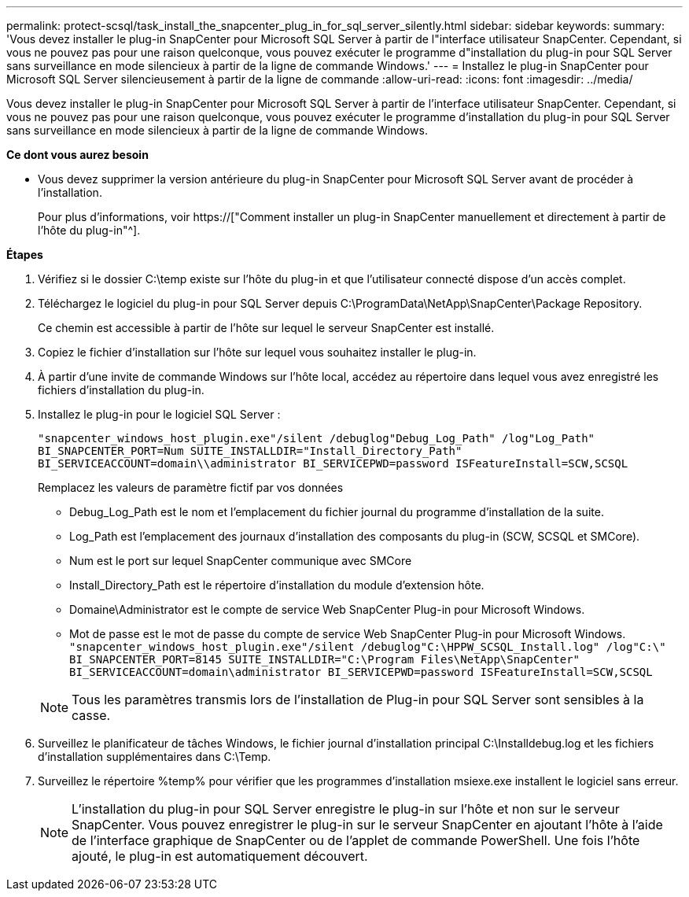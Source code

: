 ---
permalink: protect-scsql/task_install_the_snapcenter_plug_in_for_sql_server_silently.html 
sidebar: sidebar 
keywords:  
summary: 'Vous devez installer le plug-in SnapCenter pour Microsoft SQL Server à partir de l"interface utilisateur SnapCenter. Cependant, si vous ne pouvez pas pour une raison quelconque, vous pouvez exécuter le programme d"installation du plug-in pour SQL Server sans surveillance en mode silencieux à partir de la ligne de commande Windows.' 
---
= Installez le plug-in SnapCenter pour Microsoft SQL Server silencieusement à partir de la ligne de commande
:allow-uri-read: 
:icons: font
:imagesdir: ../media/


[role="lead"]
Vous devez installer le plug-in SnapCenter pour Microsoft SQL Server à partir de l'interface utilisateur SnapCenter. Cependant, si vous ne pouvez pas pour une raison quelconque, vous pouvez exécuter le programme d'installation du plug-in pour SQL Server sans surveillance en mode silencieux à partir de la ligne de commande Windows.

*Ce dont vous aurez besoin*

* Vous devez supprimer la version antérieure du plug-in SnapCenter pour Microsoft SQL Server avant de procéder à l'installation.
+
Pour plus d'informations, voir https://["Comment installer un plug-in SnapCenter manuellement et directement à partir de l'hôte du plug-in"^].



*Étapes*

. Vérifiez si le dossier C:\temp existe sur l'hôte du plug-in et que l'utilisateur connecté dispose d'un accès complet.
. Téléchargez le logiciel du plug-in pour SQL Server depuis C:\ProgramData\NetApp\SnapCenter\Package Repository.
+
Ce chemin est accessible à partir de l'hôte sur lequel le serveur SnapCenter est installé.

. Copiez le fichier d'installation sur l'hôte sur lequel vous souhaitez installer le plug-in.
. À partir d'une invite de commande Windows sur l'hôte local, accédez au répertoire dans lequel vous avez enregistré les fichiers d'installation du plug-in.
. Installez le plug-in pour le logiciel SQL Server :
+
`"snapcenter_windows_host_plugin.exe"/silent /debuglog"Debug_Log_Path" /log"Log_Path" BI_SNAPCENTER_PORT=Num SUITE_INSTALLDIR="Install_Directory_Path" BI_SERVICEACCOUNT=domain\\administrator BI_SERVICEPWD=password ISFeatureInstall=SCW,SCSQL`

+
Remplacez les valeurs de paramètre fictif par vos données

+
** Debug_Log_Path est le nom et l'emplacement du fichier journal du programme d'installation de la suite.
** Log_Path est l'emplacement des journaux d'installation des composants du plug-in (SCW, SCSQL et SMCore).
** Num est le port sur lequel SnapCenter communique avec SMCore
** Install_Directory_Path est le répertoire d'installation du module d'extension hôte.
** Domaine\Administrator est le compte de service Web SnapCenter Plug-in pour Microsoft Windows.
** Mot de passe est le mot de passe du compte de service Web SnapCenter Plug-in pour Microsoft Windows. +
`"snapcenter_windows_host_plugin.exe"/silent /debuglog"C:\HPPW_SCSQL_Install.log" /log"C:\" BI_SNAPCENTER_PORT=8145 SUITE_INSTALLDIR="C:\Program Files\NetApp\SnapCenter" BI_SERVICEACCOUNT=domain\administrator BI_SERVICEPWD=password ISFeatureInstall=SCW,SCSQL`


+

NOTE: Tous les paramètres transmis lors de l'installation de Plug-in pour SQL Server sont sensibles à la casse.

. Surveillez le planificateur de tâches Windows, le fichier journal d'installation principal C:\Installdebug.log et les fichiers d'installation supplémentaires dans C:\Temp.
. Surveillez le répertoire %temp% pour vérifier que les programmes d'installation msiexe.exe installent le logiciel sans erreur.
+

NOTE: L'installation du plug-in pour SQL Server enregistre le plug-in sur l'hôte et non sur le serveur SnapCenter. Vous pouvez enregistrer le plug-in sur le serveur SnapCenter en ajoutant l'hôte à l'aide de l'interface graphique de SnapCenter ou de l'applet de commande PowerShell. Une fois l'hôte ajouté, le plug-in est automatiquement découvert.


